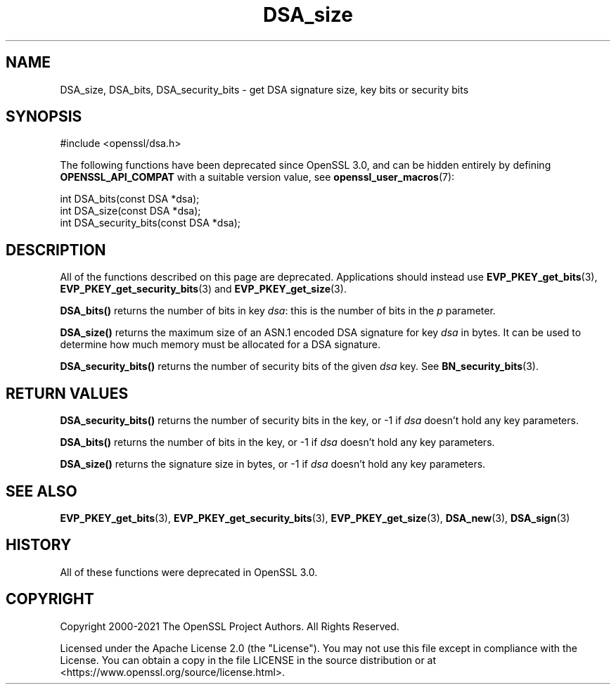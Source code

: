 .\"	$NetBSD: DSA_size.3,v 1.24 2024/07/12 21:00:50 christos Exp $
.\"
.\" -*- mode: troff; coding: utf-8 -*-
.\" Automatically generated by Pod::Man 5.01 (Pod::Simple 3.43)
.\"
.\" Standard preamble:
.\" ========================================================================
.de Sp \" Vertical space (when we can't use .PP)
.if t .sp .5v
.if n .sp
..
.de Vb \" Begin verbatim text
.ft CW
.nf
.ne \\$1
..
.de Ve \" End verbatim text
.ft R
.fi
..
.\" \*(C` and \*(C' are quotes in nroff, nothing in troff, for use with C<>.
.ie n \{\
.    ds C` ""
.    ds C' ""
'br\}
.el\{\
.    ds C`
.    ds C'
'br\}
.\"
.\" Escape single quotes in literal strings from groff's Unicode transform.
.ie \n(.g .ds Aq \(aq
.el       .ds Aq '
.\"
.\" If the F register is >0, we'll generate index entries on stderr for
.\" titles (.TH), headers (.SH), subsections (.SS), items (.Ip), and index
.\" entries marked with X<> in POD.  Of course, you'll have to process the
.\" output yourself in some meaningful fashion.
.\"
.\" Avoid warning from groff about undefined register 'F'.
.de IX
..
.nr rF 0
.if \n(.g .if rF .nr rF 1
.if (\n(rF:(\n(.g==0)) \{\
.    if \nF \{\
.        de IX
.        tm Index:\\$1\t\\n%\t"\\$2"
..
.        if !\nF==2 \{\
.            nr % 0
.            nr F 2
.        \}
.    \}
.\}
.rr rF
.\" ========================================================================
.\"
.IX Title "DSA_size 3"
.TH DSA_size 3 2024-06-04 3.0.14 OpenSSL
.\" For nroff, turn off justification.  Always turn off hyphenation; it makes
.\" way too many mistakes in technical documents.
.if n .ad l
.nh
.SH NAME
DSA_size, DSA_bits, DSA_security_bits \- get DSA signature size, key bits or security bits
.SH SYNOPSIS
.IX Header "SYNOPSIS"
.Vb 1
\& #include <openssl/dsa.h>
.Ve
.PP
The following functions have been deprecated since OpenSSL 3.0, and can be
hidden entirely by defining \fBOPENSSL_API_COMPAT\fR with a suitable version value,
see \fBopenssl_user_macros\fR\|(7):
.PP
.Vb 1
\& int DSA_bits(const DSA *dsa);
\&
\& int DSA_size(const DSA *dsa);
\&
\& int DSA_security_bits(const DSA *dsa);
.Ve
.SH DESCRIPTION
.IX Header "DESCRIPTION"
All of the functions described on this page are deprecated.
Applications should instead use \fBEVP_PKEY_get_bits\fR\|(3),
\&\fBEVP_PKEY_get_security_bits\fR\|(3) and \fBEVP_PKEY_get_size\fR\|(3).
.PP
\&\fBDSA_bits()\fR returns the number of bits in key \fIdsa\fR: this is the number
of bits in the \fIp\fR parameter.
.PP
\&\fBDSA_size()\fR returns the maximum size of an ASN.1 encoded DSA signature
for key \fIdsa\fR in bytes. It can be used to determine how much memory must
be allocated for a DSA signature.
.PP
\&\fBDSA_security_bits()\fR returns the number of security bits of the given \fIdsa\fR
key. See \fBBN_security_bits\fR\|(3).
.SH "RETURN VALUES"
.IX Header "RETURN VALUES"
\&\fBDSA_security_bits()\fR returns the number of security bits in the key, or \-1 if
\&\fIdsa\fR doesn't hold any key parameters.
.PP
\&\fBDSA_bits()\fR returns the number of bits in the key, or \-1 if \fIdsa\fR doesn't
hold any key parameters.
.PP
\&\fBDSA_size()\fR returns the signature size in bytes, or \-1 if \fIdsa\fR doesn't
hold any key parameters.
.SH "SEE ALSO"
.IX Header "SEE ALSO"
\&\fBEVP_PKEY_get_bits\fR\|(3),
\&\fBEVP_PKEY_get_security_bits\fR\|(3),
\&\fBEVP_PKEY_get_size\fR\|(3),
\&\fBDSA_new\fR\|(3), \fBDSA_sign\fR\|(3)
.SH HISTORY
.IX Header "HISTORY"
All of these functions were deprecated in OpenSSL 3.0.
.SH COPYRIGHT
.IX Header "COPYRIGHT"
Copyright 2000\-2021 The OpenSSL Project Authors. All Rights Reserved.
.PP
Licensed under the Apache License 2.0 (the "License").  You may not use
this file except in compliance with the License.  You can obtain a copy
in the file LICENSE in the source distribution or at
<https://www.openssl.org/source/license.html>.
